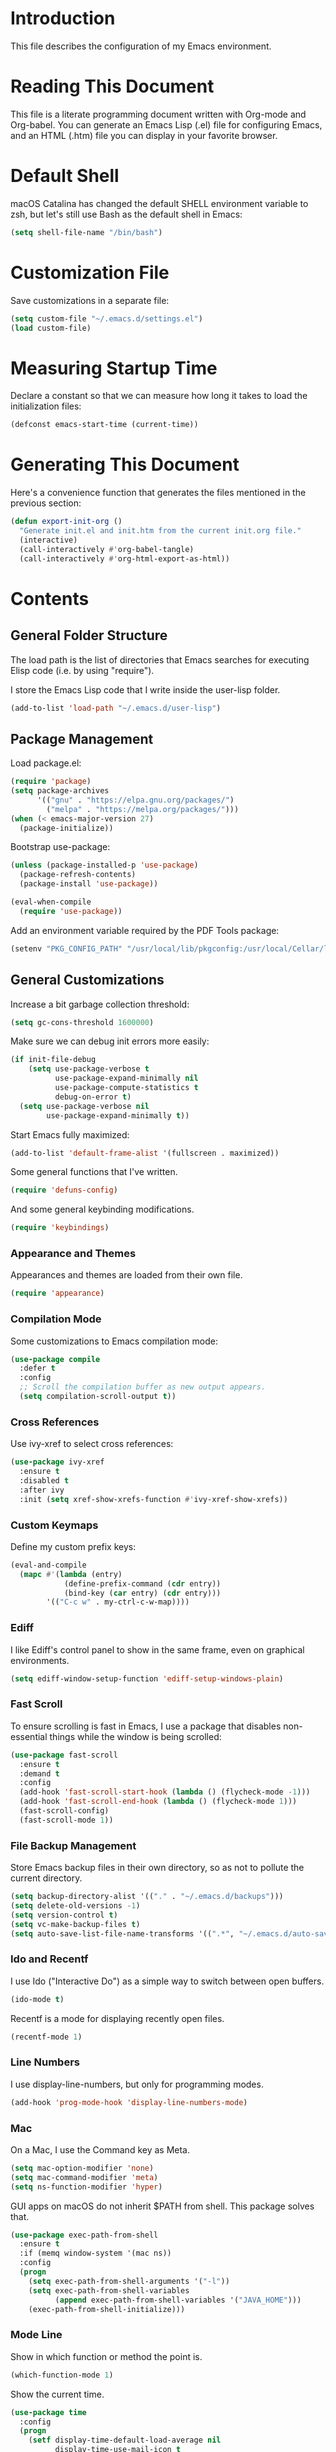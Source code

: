 #+STARTUP: showeverything

* Introduction

This file describes the configuration of my Emacs environment.

* Reading This Document

This file is a literate programming document written with Org-mode and
Org-babel. You can generate an Emacs Lisp (.el) file for configuring
Emacs, and an HTML (.htm) file you can display in your favorite
browser.

* Default Shell

macOS Catalina has changed the default SHELL environment variable to
zsh, but let's still use Bash as the default shell in Emacs:

#+BEGIN_SRC emacs-lisp :tangle yes :comments org
(setq shell-file-name "/bin/bash")
#+END_SRC

* Customization File

Save customizations in a separate file:

#+BEGIN_SRC emacs-lisp :tangle yes :comments org
  (setq custom-file "~/.emacs.d/settings.el")
  (load custom-file)
#+END_SRC

* Measuring Startup Time

Declare a constant so that we can measure how long it takes to load the
initialization files:

#+BEGIN_SRC emacs-lisp :tangle yes :comments org
  (defconst emacs-start-time (current-time))
#+END_SRC

* Generating This Document

Here's a convenience function that generates the files mentioned in
the previous section:

#+BEGIN_SRC emacs-lisp :tangle yes :comments org
  (defun export-init-org ()
    "Generate init.el and init.htm from the current init.org file."
    (interactive)
    (call-interactively #'org-babel-tangle)
    (call-interactively #'org-html-export-as-html))
#+END_SRC

* Contents

** General Folder Structure

 The load path is the list of directories that Emacs searches for
 executing Elisp code (i.e. by using "require").

 I store the Emacs Lisp code that I write inside the user-lisp folder.

#+BEGIN_SRC emacs-lisp :tangle yes :comments org
  (add-to-list 'load-path "~/.emacs.d/user-lisp")
#+END_SRC

** Package Management

Load package.el:

#+BEGIN_SRC emacs-lisp :tangle yes :comments org
  (require 'package)
  (setq package-archives
        '(("gnu" . "https://elpa.gnu.org/packages/")
          ("melpa" . "https://melpa.org/packages/")))
  (when (< emacs-major-version 27)
    (package-initialize))
#+END_SRC

Bootstrap use-package:

#+BEGIN_SRC emacs-lisp :tangle yes :comments org
  (unless (package-installed-p 'use-package)
    (package-refresh-contents)
    (package-install 'use-package))
#+END_SRC

#+BEGIN_SRC emacs-lisp :tangle yes :comments org
(eval-when-compile
  (require 'use-package))
#+END_SRC

Add an environment variable required by the PDF Tools package:

#+BEGIN_SRC emacs-lisp :tangle yes :comments org
  (setenv "PKG_CONFIG_PATH" "/usr/local/lib/pkgconfig:/usr/local/Cellar/libffi/3.2.1/lib/pkgconfig")
#+END_SRC

** General Customizations

Increase a bit garbage collection threshold:

#+BEGIN_SRC emacs-lisp :tangle yes :comments org
(setq gc-cons-threshold 1600000)
#+END_SRC

Make sure we can debug init errors more easily:

#+BEGIN_SRC emacs-lisp :tangle yes :comments org
  (if init-file-debug
      (setq use-package-verbose t
            use-package-expand-minimally nil
            use-package-compute-statistics t
            debug-on-error t)
    (setq use-package-verbose nil
          use-package-expand-minimally t))
#+END_SRC

Start Emacs fully maximized:

#+BEGIN_SRC emacs-lisp :tangle yes :comments org
  (add-to-list 'default-frame-alist '(fullscreen . maximized))
#+END_SRC

Some general functions that I've written.

#+BEGIN_SRC emacs-lisp :tangle yes :comments org
  (require 'defuns-config)
#+END_SRC

And some general keybinding modifications.

#+BEGIN_SRC emacs-lisp :tangle yes :comments org
  (require 'keybindings)
#+END_SRC

*** Appearance and Themes

Appearances and themes are loaded from their own file.

#+BEGIN_SRC emacs-lisp :tangle yes :comments org
  (require 'appearance)
#+END_SRC

*** Compilation Mode

Some customizations to Emacs compilation mode:

#+BEGIN_SRC emacs-lisp :tangle yes :comments org
  (use-package compile
    :defer t
    :config
    ;; Scroll the compilation buffer as new output appears.
    (setq compilation-scroll-output t))
#+END_SRC

*** Cross References

Use ivy-xref to select cross references:

#+BEGIN_SRC emacs-lisp :tangle yes :comments org
  (use-package ivy-xref
    :ensure t
    :disabled t
    :after ivy
    :init (setq xref-show-xrefs-function #'ivy-xref-show-xrefs))
#+END_SRC

*** Custom Keymaps

Define my custom prefix keys:

#+BEGIN_SRC emacs-lisp :tangle yes :comments org
(eval-and-compile
  (mapc #'(lambda (entry)
            (define-prefix-command (cdr entry))
            (bind-key (car entry) (cdr entry)))
        '(("C-c w" . my-ctrl-c-w-map))))
#+END_SRC

*** Ediff

I like Ediff's control panel to show in the same frame, even on
graphical environments.

#+BEGIN_SRC emacs-lisp :tangle yes :comments org
  (setq ediff-window-setup-function 'ediff-setup-windows-plain)
#+END_SRC

*** Fast Scroll

To ensure scrolling is fast in Emacs, I use a package that disables
non-essential things while the window is being scrolled:

#+BEGIN_SRC emacs-lisp :tangle yes :comments org
  (use-package fast-scroll
    :ensure t
    :demand t
    :config
    (add-hook 'fast-scroll-start-hook (lambda () (flycheck-mode -1)))
    (add-hook 'fast-scroll-end-hook (lambda () (flycheck-mode 1)))
    (fast-scroll-config)
    (fast-scroll-mode 1))
#+END_SRC

*** File Backup Management

Store Emacs backup files in their own directory, so as not to pollute
the current directory.

#+BEGIN_SRC emacs-lisp :tangle yes :comments org
  (setq backup-directory-alist '(("." . "~/.emacs.d/backups")))
  (setq delete-old-versions -1)
  (setq version-control t)
  (setq vc-make-backup-files t)
  (setq auto-save-list-file-name-transforms '((".*", "~/.emacs.d/auto-save-list" t)))
#+END_SRC

*** Ido and Recentf

I use Ido ("Interactive Do") as a simple way to switch between open
buffers.

#+BEGIN_SRC emacs-lisp :tangle yes :comments org
  (ido-mode t)
#+END_SRC

Recentf is a mode for displaying recently open files.

#+BEGIN_SRC emacs-lisp :tangle yes :comments org
  (recentf-mode 1)
#+END_SRC

*** Line Numbers

I use display-line-numbers, but only for programming modes.

#+BEGIN_SRC emacs-lisp :tangle yes :comments org
  (add-hook 'prog-mode-hook 'display-line-numbers-mode)
#+END_SRC

*** Mac

On a Mac, I use the Command key as Meta.

#+BEGIN_SRC emacs-lisp :tangle yes :comments org
  (setq mac-option-modifier 'none)
  (setq mac-command-modifier 'meta)
  (setq ns-function-modifier 'hyper)
#+END_SRC

GUI apps on macOS do not inherit $PATH from shell. This package solves
that.

#+BEGIN_SRC emacs-lisp :tangle yes :comments org
  (use-package exec-path-from-shell
    :ensure t
    :if (memq window-system '(mac ns))
    :config
    (progn
      (setq exec-path-from-shell-arguments '("-l"))
      (setq exec-path-from-shell-variables
            (append exec-path-from-shell-variables '("JAVA_HOME")))
      (exec-path-from-shell-initialize)))
#+END_SRC

*** Mode Line

Show in which function or method the point is.

#+BEGIN_SRC emacs-lisp :tangle yes :comments org
  (which-function-mode 1)
#+END_SRC

Show the current time.

#+BEGIN_SRC emacs-lisp :tangle yes :comments org
  (use-package time
    :config
    (progn
      (setf display-time-default-load-average nil
            display-time-use-mail-icon t
            display-time-24hr-format nil)
      (display-time-mode t)))
#+END_SRC

*** Navigation Tree

Treemacs is a tree layout file explorer for Emacs:

#+BEGIN_SRC emacs-lisp :tangle yes :comments org
  (use-package treemacs
    :ensure t
    :commands treemacs
    :config
    (progn
      (setq treemacs-collapse-dirs              (if (executable-find "python") 3 0)
            treemacs-file-event-delay           5000
            treemacs-follow-after-init          t
            treemacs-follow-recenter-distance   0.1
            treemacs-goto-tag-strategy          'refetch-index
            treemacs-indentation                2
            treemacs-indentation-string         " "
            treemacs-is-never-other-window      nil
            treemacs-no-png-images              nil
            treemacs-project-follow-cleanup     nil
            treemacs-recenter-after-file-follow nil
            treemacs-recenter-after-tag-follow  nil
            treemacs-show-hidden-files          t
            treemacs-silent-filewatch           nil
            treemacs-silent-refresh             nil
            treemacs-sorting                    'alphabetic-desc
            treemacs-tag-follow-cleanup         t
            treemacs-tag-follow-delay           1.5
            treemacs-width                      35)

      (treemacs-follow-mode t)
      (treemacs-filewatch-mode t)
      (pcase (cons (not (null (executable-find "git")))
                   (not (null (executable-find "python3"))))
        (`(t . t)
         (treemacs-git-mode 'extended))
        (`(t . _)
         (treemacs-git-mode 'simple))))
    :bind
    (:map global-map
          ("M-0"       . treemacs-select-window)
          ("C-x t 1"   . treemacs-delete-other-windows)
          ("C-x t t"   . treemacs)
          ("C-x t B"   . treemacs-bookmark)
          ("C-x t C-t" . treemacs-find-file)
          ("C-x t M-t" . treemacs-find-tag)))
#+END_SRC

Integrate Treemacs with Projectile:

#+BEGIN_SRC emacs-lisp :tangle yes :comments org
  (use-package treemacs-projectile
    :ensure t
    :after treemacs projectile)
#+END_SRC

Integrate Treemacs with LSP:

#+BEGIN_SRC emacs-lisp :tangle yes :comments org
  (use-package lsp-treemacs
    :load-path "~/Projects/lsp-treemacs"
    :after treemacs lsp-mode)
#+END_SRC

*** Pairs

To ease working with pairs, I use the smartparens package.

#+BEGIN_SRC emacs-lisp :tangle yes :comments org
  (use-package smartparens-config
    :commands smartparens-mode)
#+END_SRC

Highlight parentheses pairs.

#+BEGIN_SRC emacs-lisp :tangle yes :comments org
  (show-paren-mode 1)
#+END_SRC

Close pairs automatically.

#+BEGIN_SRC emacs-lisp :tangle yes :comments org
  (electric-pair-mode 1)
#+END_SRC

Rainbow-delimiters is a package which highlights delimiters such as
parentheses, brackets or braces according to their depth

#+BEGIN_SRC emacs-lisp :tangle yes :comments org
  (use-package rainbow-delimiters
    :ensure t
    :hook ((emacs-lisp-mode . rainbow-delimiters-mode)
           (ielm-mode . rainbow-delimiters-mode))
    :config
    (set-face-foreground 'rainbow-delimiters-depth-1-face "snow4")
    (setf rainbow-delimiters-max-face-count 1)
    (set-face-attribute 'rainbow-delimiters-unmatched-face nil
                        :foreground 'unspecified
                        :inherit 'error)
    (set-face-foreground 'rainbow-delimiters-depth-1-face "snow4"))
#+END_SRC

*** Trailing Whitespace

Remove trailing whitespace before saving a file.

#+BEGIN_SRC emacs-lisp :tangle yes :comments org
  (add-hook 'before-save-hook
            (lambda ()
              ;; Don't delete trailing whitespace in PDFs to avoid
              ;; corrupting them.
              (let ((extension (file-name-extension buffer-file-name)))
                (unless (and extension (string= "pdf" (downcase extension)))
                  (delete-trailing-whitespace)))))
#+END_SRC

*** Cursor position

Make `what-cursor-position` show the Unicode name of the character
under point:

#+BEGIN_SRC emacs-lisp :tangle yes :comments org
  (unless (< emacs-major-version 27)
    (setq what-cursor-show-names t))
#+END_SRC

*** Window Management

I use winner-mode to manage my windows with convenient undo/redo functions.

#+BEGIN_SRC emacs-lisp :tangle yes :comments org
  (winner-mode 1)
#+END_SRC

** Programming Language Customizations

These are my customizations for the programming languages I use most.

I generally dislike tabs in my programs.

#+BEGIN_SRC emacs-lisp :tangle yes :comments org
  (setq-default indent-tabs-mode nil)
#+END_SRC

*** C/C++/Objective-C/Objective-C++

For C languages, I use K&R style, with an indentation of 2 spaces.

#+BEGIN_SRC emacs-lisp :tangle yes :comments org
  (use-package cc-mode
    :config
    :hook ((c-mode-common . (lambda ()
                             (c-set-style "k&r")
                             (setq c-basic-offset 2)
                             (subword-mode 1)))
           (c++-mode . gtest-mode))
    ;; Format with clang-format.
    :bind (:map c-mode-base-map
                ("C-c u" . clang-format)))
#+END_SRC

As there's not a specific Emacs mode for this programming language,
for Objective-C++ files, use Objective-C mode.

#+BEGIN_SRC emacs-lisp :tangle yes :comments org
  (add-to-list 'auto-mode-alist '("\\.mm$" . objc-mode))
#+END_SRC

Use LSP with company, and clangd as C++ client.

#+BEGIN_SRC emacs-lisp :tangle yes :comments org
  (use-package lsp-mode
    :ensure t
    :bind (:map lsp-mode-map
                ("C-c C-d" . lsp-describe-thing-at-point))
    :commands lsp
    :hook ((c-mode-common . (lambda () (lsp-deferred)))
           (swift-mode . lsp-deferred)
           (js2-mode . (lambda ()
                         ;; Set a local path to the Flow LSP binary.
                         (require 'lsp-javascript)
                         (setq lsp-clients-flow-server (concat (projectile-project-root) "node_modules/.bin/flow"))
                         (lsp-deferred)))
           (sh-mode . lsp-deferred))
    :config
    ;; Prefer Flycheck to Flymake.
    (setq lsp-prefer-flymake nil)
    ;; Configure clangd custom path.
    (setq lsp-clients-clangd-executable "~/Projects/llvm-project/build-Release/bin/clangd")
    ;; Do not prompt for identifier when querying definitions/references.
    (setq xref-prompt-for-identifier '(not xref-find-definitions
                                           xref-find-definitions-other-window
                                           xref-find-definitions-other-frame
                                           xref-find-references))
    (setq lsp-enable-links nil))
#+END_SRC

Some additional Clangd client configuration:

#+BEGIN_SRC emacs-lisp :tangle yes :comments org
  (use-package lsp-clangd
    :config
    ;; Custom signature extraction logic to use with Clangd.
    (cl-defmethod lsp-clients-extract-signature-on-hover (contents (_server-id (eql clangd)))
      "Extract a representative line from clangd's CONTENTS, to show in the echo area.
  This function tries to extract the type signature from CONTENTS,
  or the first line if it cannot do so. A single line is always
  returned to avoid that the echo area grows uncomfortably."
      (with-temp-buffer
        (-let [value (lsp:markup-content-value contents)]
          (insert value)
          (goto-char (point-min))
          (if (re-search-forward (rx (seq "```cpp\n"
                                          (opt (group "//"
                                                      (zero-or-more nonl)
                                                      "\n"))
                                          (group
                                           (one-or-more
                                            (not (any "`")))
                                           "\n")
                                          "```")) nil t nil)
              (progn (narrow-to-region (match-beginning 2) (match-end 2))
                     (let ((foo (lsp-clangd-join-region (point-min) (point-max))))
                       (widen)
                       (goto-char (point-min))
                       (if (re-search-forward (rx (seq "Passed"
                                                       (group (zero-or-more nonl))
                                                       " as "
                                                       (group (zero-or-more nonl)))) nil t nil)
                           (progn (let ((param-pass
                                         (pcase (buffer-substring (match-beginning 1) (match-end 1))
                                           (" by const reference" (match-string 0))
                                           (" by reference" (propertize
                                                             (match-string 0)
                                                             'face '(:foreground "red")))
                                           (_ (propertize
                                               (match-string 0)
                                               'face '(:foreground "blue"))))))
                                    (concat (lsp--render-element foo) " (" (string-trim param-pass) ")")))
                         (lsp--render-element foo))))
            (car (s-lines (lsp--render-element contents))))))))
#+END_SRC

#+BEGIN_SRC emacs-lisp :tangle yes :comments org
  (use-package lsp-sourcekit
    :ensure t
    :after lsp-mode
    :config
    (setq lsp-sourcekit-executable (expand-file-name "/Applications/Xcode.app/Contents/Developer/Toolchains/XcodeDefault.xctoolchain/usr/bin/sourcekit-lsp")))
#+END_SRC

LSP UI contains higher level UI modules for lsp-mode, like flycheck
support or code lenses.

#+BEGIN_SRC emacs-lisp :tangle yes :comments org
  (use-package lsp-ui
    :load-path "~/Projects/lsp-ui"
    :after lsp-mode
    :commands lsp-ui-mode
    :config
    (setq lsp-ui-sideline-enable nil)
    ;; I'll work on a better way to show documentation, disable
    ;; `lsp-ui-doc-mode' for now.
    (setq lsp-ui-doc-enable nil)
    :bind (:map lsp-mode-map
                ("C-c C-b" . lsp-ui-doc-glance)))
#+END_SRC

#+BEGIN_SRC emacs-lisp :tangle yes :comments org
  (use-package company-lsp
    :ensure t
    :after lsp-mode
    :commands company-lsp)
#+END_SRC

Disable ccls for now as I'm evaluating clangd.

#+BEGIN_SRC emacs-lisp :tangle yes :comments org
  (use-package ccls
    :disabled t
    :load-path "~/Projects/emacs-ccls"
    :diminish ccls-code-lens-mode
    :after lsp-mode
    :config
    (setq ccls-executable (expand-file-name "~/Projects/ccls/Release/ccls")))
#+END_SRC

Clang-tidy integration is disabled for now, as clangd already includes it.

#+BEGIN_SRC emacs-lisp :tangle yes :comments org
  (use-package flycheck-clang-tidy
    :disabled t
    :after lsp-ui-flycheck
    :hook
    (flycheck-mode . flycheck-clang-tidy-setup)
    :config
    (setq flycheck-clang-tidy-executable "~/Projects/llvm-project/build-Release/bin/clang-tidy")
    ;; .clang-tidy and compile_commands.json should always be in the
    ;; same folder.
    (setq flycheck-clang-tidy-build-path ".")
    (flycheck-add-next-checker 'lsp-ui '(warning . c/c++-clang-tidy)))
#+END_SRC

Search for workspace symbols using ivy:

#+BEGIN_SRC emacs-lisp :tangle yes :comments org
  (use-package lsp-ivy
    :ensure t
    :after lsp-mode
    :bind (:map lsp-mode-map
                ("C-c w s" . lsp-ivy-workspace-symbol)))
#+END_SRC

*** Clojure

Cider is the "de facto" package for working on Clojure projects.

#+BEGIN_SRC emacs-lisp :tangle yes :comments org
  (use-package cider
    :ensure t
    :defer t)
#+END_SRC

*** Djinni

Djinni is a IDL by Dropbox that helps generating interface code in C++/Objective-C++/Java.

#+BEGIN_SRC emacs-lisp :tangle yes :comments org
  (use-package djinni-mode
    :ensure t
    :load-path "~/Projects/djinni-mode"
    :mode ("\\.djinni\\'" . djinni-mode))
#+END_SRC

*** Elixir

Simple mode for working with Elixir files.

#+BEGIN_SRC emacs-lisp :tangle yes :comments org
  (use-package elixir-mode
    :ensure t
    :defer t)
#+END_SRC

*** Emacs Lisp

Suggest.el is a nice package that helps you discover Elisp functions
that do what you want.

#+BEGIN_SRC emacs-lisp :tangle yes :comments org
  (use-package suggest
    :ensure t
    :defer t)
#+END_SRC

Debugging macros is easier with macrostep:

#+BEGIN_SRC emacs-lisp :tangle yes :comments org
  (use-package macrostep
    :ensure t
    :commands macrostep-mode)
#+END_SRC

*** Haskell

For Haskell I use haskell-mode.

#+BEGIN_SRC emacs-lisp :tangle yes :comments org
  (use-package haskell-mode
    :ensure t
    :defer t)
#+END_SRC

*** JavaScript

For JavaScript, use js2-mode:

#+BEGIN_SRC emacs-lisp :tangle yes :comments org
  (use-package js2-mode
    :ensure t
    :mode
    (("\\.js\\'" . js2-mode))
    :init
    ;; Parsing problems and warnings are handled by the JS language
    ;; server.
    (setq js2-mode-show-parse-errors nil)
    (setq js2-mode-show-strict-warnings nil)
    ;; Format with Prettier.
    :bind (:map js2-mode-map
                ("C-c u" . prettier)
                ;; `js2-mode' provides its own "find definition" function,
                ;; but I prefer what the language server provides.
                ("M-." . xref-find-definitions)))
#+END_SRC

Also a minor mode for Flow:

#+BEGIN_SRC emacs-lisp :tangle yes :comments org
  (use-package flow-minor-mode
    :ensure t
    :hook ('js2-mode . flow-minor-enable-automatically))
#+END_SRC

*** Kotlin

Use kotlin-mode for Kotlin development.

#+BEGIN_SRC emacs-lisp :tangle yes :comments org
  (use-package kotlin-mode
    :ensure t
    :defer t)
#+END_SRC

*** LaTeX

Use Auctex with tex-site for an excellent LaTeX environment. Also,
enable RefTeX mode whenever a LaTeX document is open.

#+BEGIN_SRC emacs-lisp :tangle yes :comments org
    (use-package tex-site
      :ensure auctex
      :hook ('LaTeX-mode . turn-on-reftex))
#+END_SRC

*** Markdown

I use markdown-mode to work on Markdown (.md) documents.

#+BEGIN_SRC emacs-lisp :tangle yes :comments org
  (use-package markdown-mode
    :ensure t
    :mode (("\\`README\\.md\\'" . gfm-mode))
    :init (setq markdown-command "multimarkdown")
    :config (setq markdown-reference-location 'end))
#+END_SRC

I want to fontify code blocks in Markdown:

#+BEGIN_SRC emacs-lisp :tangle yes :comments org
  (setq markdown-fontify-code-blocks-natively t)
#+END_SRC

*** PHP

Emacs does not come with a mode for editing PHP mode. Just use
php-mode from the package repository.

#+BEGIN_SRC emacs-lisp :tangle yes :comments org
  (use-package php-mode
    :ensure t
    :defer t)
#+END_SRC

*** Python

There are several packages for writing Python code. I use python.

#+BEGIN_SRC emacs-lisp :tangle yes :comments org
  (use-package python)
#+END_SRC

Format Python code according to PEP8:

#+BEGIN_SRC emacs-lisp :tangle yes :comments org
  (use-package py-autopep8
    :ensure t
    :after python
    :bind
    (:map python-mode-map
          ("C-c u" . py-autopep8-buffer))
    :config
    (setq py-autopep8-options '("--max-line-length=79")))
#+END_SRC

*** Rust

Use rust-mode for editing Rust code:

#+BEGIN_SRC emacs-lisp :tangle yes :comments org
  (use-package rust-mode
    :ensure t
    :defer t)
#+END_SRC

For code completion and navigation use Racer (TODO: Move to lsp-mode):

#+BEGIN_SRC emacs-lisp :tangle yes :comments org
  (use-package racer
    :ensure t
    :after rust-mode
    :hook ((rust-mode . racer-mode)
           (racer-mode . eldoc-mode)
           (racer-mode . company-mode))
    :config
    (define-key rust-mode-map (kbd "TAB") #'company-indent-or-complete-common)
    (setq company-tooltip-align-annotations t))
#+END_SRC

*** Swift

I use swift-mode for Swift code.

#+BEGIN_SRC emacs-lisp :tangle yes :comments org
  (use-package swift-mode
    :ensure t
    :defer t
    :config
    ;; `magit-which-function' may display a method as
    ;; "Class.method". That won't work for
    ;; `magit-log-trace-definition'. Customize
    ;; `magit-log-trace-definition-function' to keep only the last part
    ;; after ".".
    (setq-local magit-log-trace-definition-function
                (lambda ()
                  (cadr (split-string (magit-which-function) "\\.")))))
#+END_SRC

Swift-helpful is a mode that provides a self-documenting experience for writing Swift code:

#+BEGIN_SRC emacs-lisp :tangle yes :comments org
  (use-package swift-helpful
    :load-path "~/Projects/swift-helpful"
    :after swift-mode
    :config
    (setq swift-helpful-stdlib-path "~/Projects/swift-source/swift/stdlib/public/"))
#+END_SRC

*** TableGen

TableGen is an abstract IDL used by LLVM and related projects to
generate code automatically.

#+BEGIN_SRC emacs-lisp :tangle yes :comments org
  (use-package tablegen-mode
    :load-path "~/Projects/llvm-project/llvm/utils/emacs"
    :mode ("\\.td\\'"))
#+END_SRC

*** Tree-sitter

Tree-sitter is a generic parser of programming languages that can complement
Emacs's specific programming modes and Language Server Protocol.

#+BEGIN_SRC emacs-lisp :tangle yes :comments org
  (use-package tree-sitter
    :disabled t
    :load-path "~/Projects/emacs-tree-sitter"
    :config
    (add-to-list 'tree-sitter-major-mode-language-alist '(swift-mode . swift))
    (add-hook 'swift-mode-hook #'tree-sitter-mode))
#+END_SRC

*** TypeScript

Add support for editing TypeScript files with `typescript-mode`:

#+BEGIN_SRC emacs-lisp :tangle yes :comments org
  (use-package typescript-mode
    :ensure t
    :defer t)
#+END_SRC

*** YAML

Add support for editing YAML files with `yaml-mode`:

#+BEGIN_SRC emacs-lisp :tangle yes :comments org
  (use-package yaml-mode
    :ensure t
    :defer t)
#+END_SRC

** General Productivity Packages

This is the list of the packages I use for productivity when
programming, writing in a natural language, or managing Git, for
example.

*** Autocompletion

Autocompletion is very important for programming languages and natural
languages. I use company for that.

#+BEGIN_SRC emacs-lisp :tangle yes :comments org
  (use-package company
    :ensure t
    :diminish
    :hook (after-init . global-company-mode)
    :config
    (setq company-backends (delete 'company-semantic company-backends)))
#+END_SRC

*** Bazel

Bazel is a build system created by Google:

#+BEGIN_SRC emacs-lisp :tangle yes :comments org
  (use-package bazel-mode
    :ensure t
    :defer t)
#+END_SRC

*** Certificate Handling

I use a major mode for viewing certificates, CRLs, keys, ASN.1, etc.

#+BEGIN_SRC emacs-lisp :tangle yes :comments org
  (use-package x509-mode
    :ensure t
    :defer
    :config
    (setq x509-openssl-cmd "/usr/local/opt/openssl/bin/openssl"))
#+END_SRC

*** CMake

CMake is a meta-build system that is commonly used in C++ projects.

#+BEGIN_SRC emacs-lisp :tangle yes :comments org
  (use-package cmake-mode
    :ensure t
    :mode ("CMakeLists.txt" "\\.cmake\\'"))
#+END_SRC

Enable type-aware highlighting support for CMake files:

#+BEGIN_SRC emacs-lisp :tangle yes :comments org
  (use-package cmake-font-lock
    :ensure t
    :hook (cmake-mode . cmake-font-lock-activate))
#+END_SRC

*** Code Formatting

Code formatting tools make smarter decisions than typical Emacs
indenters, specially for complex languages like C++. As yet, I use
clang-format for C++ and related languages.

#+BEGIN_SRC emacs-lisp :tangle yes :comments org
  (use-package reformatter
    :ensure t
    :after projectile
    :config
    ;; Clang-format (C/C++/Objective-C)
    (defconst clang-format-command "clang-format")
    (reformatter-define clang-format
      :program clang-format-command
      :lighter "Clang-format")

    ;; Prettier (JavaScript)
    (reformatter-define prettier
      :program (concat (projectile-project-root) "node_modules/.bin/prettier")
      :args (list "--stdin" "--stdin-filepath" buffer-file-name)
      :lighter "Prettier"))
#+END_SRC

*** Code Navigation

Sourcetrail is a great indexer to make sense of a big C/C++/Java
project.

#+BEGIN_SRC emacs-lisp :tangle yes :comments org
  (use-package sourcetrail
    :ensure t
    :bind ("C-c s" . sourcetrail-send-location))
#+END_SRC

For quick navigation inside a source file, I use ace-jump-mode.

#+BEGIN_SRC emacs-lisp :tangle yes :comments org
  (use-package ace-jump-mode
    :ensure t
    :bind ("C-c SPC" . ace-jump-mode))
#+END_SRC

Typically, I want to navigate quickly over the instances of a
particular symbol in a source file.

#+BEGIN_SRC emacs-lisp :tangle yes :comments org
  (use-package highlight-symbol
    :ensure t
    :bind (:map prog-mode-map
                ("M-n" . highlight-symbol-next)
                ("M-p" . highlight-symbol-prev)))
#+END_SRC

*** Code Selection

Use expand-region to increase the selected region by semantic units.

#+BEGIN_SRC emacs-lisp :tangle yes :comments org
  (use-package expand-region
    :ensure t
    :bind ("C-=" . er/expand-region))
#+END_SRC

*** Compiler Explorer

Rmsbolt is an offline alternative for Compiler Explorer:

#+BEGIN_SRC emacs-lisp :tangle yes :comments org
  (use-package rmsbolt
    :ensure t
    :defer t
    :load-path "~/Projects/rmsbolt")
#+END_SRC

*** Copy as Format

I use a package to copy text from buffers in various formats:

#+BEGIN_SRC emacs-lisp :tangle yes :comments org
  (use-package copy-as-format
    :ensure t
    :bind (("C-c w m" . copy-as-format-markdown)
           ("C-c w g" . copy-as-format-slack)
           ("C-c w o" . copy-as-format-org-mode)
           ("C-c w r" . copy-as-format-rst)
           ("C-c w s" . copy-as-format-github)
           ("C-c w w" . copy-as-format))
    :init
    (setq copy-as-format-default "github"))
#+END_SRC

*** Cucumber

Enable syntax highlighting and indentation for Cucumber test files:

#+BEGIN_SRC emacs-lisp :tangle yes :comments org
  (use-package feature-mode
    :ensure t
    :mode (".feature$" . feature-mode))
#+END_SRC

*** Debugging

Debugging is very important when working on a program. I use RealGud,
which is a nice abstraction over several debuggers for programming
languages.

#+BEGIN_SRC emacs-lisp :tangle yes :comments org
  (use-package realgud
    :ensure t
    :disabled t)
#+END_SRC

I'm also exploring DAP (Debug Adapter Protocol). A protocol created by
Microsoft, similar to LSP, to interact with debuggers:

#+BEGIN_SRC emacs-lisp :tangle yes :comments org
  (use-package dap-mode
    :ensure t
    :commands dap-mode
    :hook (dap-stopped . (lambda (arg) (call-interactively #'dap-hydra)))
    :config
    (dap-mode 1)
    (require 'dap-ui)
    (dap-ui-mode 1)
    (require 'dap-lldb))
#+END_SRC

*** Directory Diffing

Use ztree for diffing two directories:

#+BEGIN_SRC emacs-lisp :tangle yes :comments org
  (use-package ztree
    :ensure t
    :defer t)
#+END_SRC

*** Documentation

For showing inline documentation for Emacs Lisp functions, I use eldoc.

#+BEGIN_SRC emacs-lisp :tangle yes :comments org
  (use-package eldoc
    :ensure t
    :defer t
    :diminish eldoc-mode
    :config
    (add-hook 'emacs-lisp-mode-hook 'turn-on-eldoc-mode)
    (add-hook 'lisp-interaction-mode-hook 'turn-on-eldoc-mode)
    (add-hook 'ielm-mode-hook 'turn-on-eldoc-mode))
#+END_SRC

In general, I use Dash docsets for any programming language. For now,
dash-at-point only works for C++ files.

#+BEGIN_SRC emacs-lisp :tangle yes :comments org
  (use-package dash-at-point
    :ensure t
    :config
    (add-to-list 'dash-at-point-mode-alist '(c++-mode . "cpp"))
    :bind
    ("C-c h" . dash-at-point))
#+END_SRC

*** Edit Indirect

The edit-indirect package lets me edit source code in a separate buffer.

#+BEGIN_SRC emacs-lisp :tangle yes :comments org
  (use-package edit-indirect
    :ensure t
    :defer t)
#+END_SRC

*** Eradio

eradio is a simple Internet radio player for Emacs.

#+BEGIN_SRC emacs-lisp :tangle yes :comments org
  (use-package eradio
    :ensure t
    :defer t
    :config
    (setq eradio-player '("mpv" "--no-video" "--no-terminal"))
    (setq eradio-channels '(("Los 40 Principales" . "https://20863.live.streamtheworld.com/LOS40AAC.aac"))))
#+END_SRC

*** Feeds

For browsing feeds, I use Elfeed:

#+BEGIN_SRC emacs-lisp :tangle yes :comments org
  (use-package elfeed
    :ensure t
    :defer t
    :bind
    ("C-x w" . elfeed)
    :config
    (setq elfeed-feeds
          '(("http://nullprogram.com/feed/" programming blog)
            ("https://flak.tedunangst.com/rss" programming blog)
            ("http://planet.emacsen.org/atom.xml" emacs blog)
            ("https://nvd.nist.gov/feeds/xml/cve/misc/nvd-rss-analyzed.xml" security)
            ("https://steipete.wtf/feed.xml" programming ios blog)
            ("https://github.blog/feed/atom" git blog)
            ("https://lemire.me/blog/feed/" programming blog)
            ("https://dendibakh.github.io/feed.xml" programming blog)
            ("https://drewdevault.com/feed.xml" programming blog)
            ("https://with-emacs.com/rss.xml" emacs blog)
            ("https://utcc.utoronto.ca/~cks/space/blog/?atom" programming blog)
            ("https://feeds.feedburner.com/abseilio" programming blog)
            ("https://eclecticlight.co/category/macs/feed/" mac blog)))
    ;; I like to read articles with 80 columns, like a newspaper.
    (add-hook 'elfeed-show-mode-hook (lambda () (setq-local shr-width 80))))
#+END_SRC

*** Git

For working on Git repositories and associated services (currently
GitHub only) I use several packages.

**** Browse at Remote

This package browses target pages at GitHub/Bitbucket.

#+BEGIN_SRC emacs-lisp :tangle yes :comments org
  (use-package browse-at-remote
    :ensure t
    :bind
    ("C-c g g" . dm/browse-at-remote)
    :config
    (defun dm/browse-at-remote (arg)
      "Call `browse-at-remote' with `browse-at-remote-prefer-symbolic' set to nil.
  With a prefix argument, call regular `browse-at-remote'. The
  difference `browse-at-remote-prefer-symbolic' does is that, when
  set to nil, the URL will reference a commit hash instead of a
  particular branch, so it will be completely stable over time."
      (interactive "P")
      (if arg
          (browse-at-remote)
        (let ((browse-at-remote-prefer-symbolic nil))
          (browse-at-remote)))))
#+END_SRC

**** Diff-hl

Diff-hl highlight uncommitted changes.

#+BEGIN_SRC emacs-lisp :tangle yes :comments org
  (use-package diff-hl
    :ensure t
    :init
    (global-diff-hl-mode)
    :hook (magit-post-refresh . diff-hl-magit-post-refresh))
#+END_SRC

**** Forge

Forge is a package similar to Magithub:

#+BEGIN_SRC emacs-lisp :tangle yes :comments org
  (use-package forge
    :ensure t
    :after magit)
#+END_SRC

**** Git TimeMachine

git-timemachine is a package that intuitively shows previous versions
of a particular file from a Git repository.

#+BEGIN_SRC emacs-lisp :tangle yes :comments org
  (use-package git-timemachine
    :ensure t
    :defer t)
#+END_SRC

**** Git Undo

Git-undo lets you select a region and revert changes in that region to
the most recent Git historical version.

#+BEGIN_SRC emacs-lisp :tangle yes :comments org
  (use-package git-undo
    :load-path "~/.emacs.d/user-lisp/git-undo"
    :commands git-undo)
#+END_SRC

**** GitHub Review

Perform code reviews from the comfort of Emacs:

#+BEGIN_SRC emacs-lisp :tangle yes :comments org
  (use-package github-review
    :ensure t
    :after forge
    :config
    (transient-insert-suffix 'forge-dispatch "c p"
      '("c r" "github-review" github-review-forge-pr-at-point)))
#+END_SRC

**** Magit

Magit is the best Git porcelain I've ever used.

#+BEGIN_SRC emacs-lisp :tangle yes :comments org
  (use-package magit
    :ensure t
    :bind
    ("C-x g" . magit-status)
    :hook
    ;; Spell-check my commits by default.
    (git-commit-setup . git-commit-turn-on-flyspell)
    :config
    ;; I want to highlight whitespace errors in both added and removed
    ;; lines.
    (setq magit-diff-paint-whitespace-lines 'both)
    (magit-add-section-hook 'magit-status-sections-hook
                            'magit-insert-modules-overview
                            'magit-insert-unpulled-from-upstream)
    (magit-add-section-hook 'magit-status-sections-hook
                            #'forge-insert-assigned-pullreqs
                            nil t)
    ;; I sometimes work on a few branches simultaneously and switching
    ;; between them when they are shown in alphabetic order is not very
    ;; convenient, I may forget the exact name of those branches. Create
    ;; a custom Transient command to checkout a branch with the list
    ;; sorted by creation date.
    (defun dm/magit-checkout ()
      "Like `magit-checkout', but shows refs sorted by creation date."
      (interactive)
      (let ((magit-list-refs-sortby "-creatordate"))
        (call-interactively 'magit-checkout)))

    (transient-insert-suffix 'magit-branch "b"
      '("B" "branch (sorted by date)" dm/magit-checkout)))
#+END_SRC

Integrate Magit with git-imerge:

#+BEGIN_SRC emacs-lisp :tangle yes :comments org
  (use-package magit-imerge
    :ensure t
    :after magit)
#+END_SRC

*** Google Test

For running Google Tests from a given buffer, I have created a simple
minor mode:

#+BEGIN_SRC emacs-lisp :tangle yes :comments org
  (use-package gtest-mode
    :after cc-mode)
#+END_SRC

*** Helpful

Better help system.

#+BEGIN_SRC emacs-lisp :tangle yes :comments org
  (use-package helpful
    :ensure t
    :bind
    (
     ("C-h f" . helpful-callable)
     ("C-h v" . helpful-variable)
     ("C-h k" . helpful-key)
     ("C-c C-d" . helpful-at-point)
     ("C-h C" . helpful-command)))
#+END_SRC

*** Htmlize

Htmlize converts buffer text and decorations to HTML:

#+BEGIN_SRC emacs-lisp :tangle yes :comments org
  (use-package htmlize
    :ensure t
    :commands htmlize-buffer)
#+END_SRC

*** Image Editing

Blimp is a great wrapper for ImageMagick:

#+BEGIN_SRC emacs-lisp :tangle yes :comments org
  (use-package blimp
    :ensure t
    :hook (image-minor-mode . blimp-mode))
#+END_SRC

*** Ivy

Ivy is a lightweight completion framework.

Install counsel first:

#+BEGIN_SRC emacs-lisp :tangle yes :comments org
  (use-package counsel
    :ensure t
    :defer t)
#+END_SRC

#+BEGIN_SRC emacs-lisp :tangle yes :comments org
  (use-package counsel-projectile
    :ensure t
    :after counsel
    :init
    (counsel-projectile-mode)
    :config
    (setq counsel-find-file-ignore-regexp
        (concat
         ;; File names beginning with # or .
         "\\(?:\\`[#.]\\)"
         ;; File names ending with # or ~
         "\\|\\(?:\\`.+?[#~]\\'\\)")))
#+END_SRC

Smex is an enhancement for M-x.

#+BEGIN_SRC emacs-lisp :tangle yes :comments org
  (use-package smex
     :ensure t
     :after counsel)
#+END_SRC

#+BEGIN_SRC emacs-lisp :tangle yes :comments org
  (use-package ivy
    :ensure t
    :diminish
    :config
    (ivy-mode 1)

    ;; When switching buffers, offer recently accessed files that we don't
    ;; currently have open.
    (setq ivy-use-virtual-buffers t)

    (setq ivy-count-format "(%d/%d) ")

    ;; Don't require order, so 'func descr' matches 'describe-function'
    (setq ivy-re-builders-alist
          '((t . ivy--regex-ignore-order)))

    ;; Don't show ./ and ../ when finding files with ivy.
    ;; To go up a directory, use backspace.
    (setq ivy-extra-directories nil)

    ;; Highlight the current selection with an arrow too.
    (setq ivy-format-function 'ivy-format-function-arrow)

    ;; Don't start the search term with ^ by default. I often have a
    ;; substring in mind.
    (setq ivy-initial-inputs-alist nil)

    ;; Allow using the input as entered. This is useful when you want to
    ;; input a value that doesn't yet exist, such as creating a new file
    ;; with C-x C-f.
    (setq ivy-use-selectable-prompt t)
    :bind
    (
     ("M-x" . counsel-M-x)
     ("C-x C-f" . counsel-find-file)
     ("<f1> f" . counsel-describe-function)
     ("<f1> v" . counsel-describe-variable)
     ("<f7>" . counsel-imenu)
     ("M-y" . counsel-yank-pop)
     ("C-x b"   . ivy-switch-buffer)
     :map ivy-minibuffer-map
     ("M-y" . ivy-next-line)))

  ;; Use ido for projectile features, primarily C-x C-g (finding
  ;; files) and C-c p p (switching projects).
  (require 'projectile)
  (setq projectile-completion-system 'ivy)
#+END_SRC

Extend ivy with ivy-rich:

#+BEGIN_SRC emacs-lisp :tangle yes :comments org
(use-package ivy-rich
  :ensure t
  :after ivy
  :config
  (ivy-rich-mode 1)
  (setq ivy-virtual-abbreviate 'full
        ivy-rich-switch-buffer-align-virtual-buffer t
        ivy-rich-path-style 'abbrev))
#+END_SRC

*** iOS Simulators

For accessing iOS simulator folders, I've created a simple minor mode:

#+BEGIN_SRC emacs-lisp :tangle yes :comments org
  (require 'ios-simulator)
#+END_SRC

*** Natural Languages

For checking spelling and grammar, I use an external Java tool: Language-tool.

#+BEGIN_SRC emacs-lisp :tangle yes :comments org
  (use-package languagetool
    :ensure t
    :commands languagetool-check
    :config
    (setq languagetool-language-tool-jar "/usr/local/Cellar/languagetool/5.0/libexec/languagetool-commandline.jar"))
#+END_SRC

*** Org-Mode

Org-Mode configuration is handled in a separate file.

#+BEGIN_SRC emacs-lisp :tangle yes :comments org
  (require 'org-mode-config)
#+END_SRC

*** PDF Tools

I want a nice way to work on PDF documents graphically.

Install with `brew install pdf-tools`.

#+BEGIN_SRC emacs-lisp :tangle yes :comments org
    (use-package pdf-tools
      :ensure t
      :magic ("%PDF" . pdf-view-mode)
      :config
      (custom-set-variables
       '(pdf-tools-handle-upgrades nil))
      (setq pdf-info-epdfinfo-program "/usr/local/bin/epdfinfo")
      (pdf-tools-install))
#+END_SRC

pdf-linter will "lint" a PDF document using PDFBox Preflight app.

#+BEGIN_SRC emacs-lisp :tangle yes :comments org
  (use-package pdf-linter
    :load-path "~/.emacs.d/user-lisp/pdf-linter"
    :defer t
    :config
    (setq pdf-linter-jar "$HOME/PDFBox/preflight-app-2.0.12.jar"))
#+END_SRC

Interleave is a minor mode to interleave notes in PDF books/papers.

#+BEGIN_SRC emacs-lisp :tangle yes :comments org
  (use-package interleave
    :ensure t
    :after pdf-tools)
#+END_SRC

*** Project Management

Programs are usually organized in projects, being a Git repo a natural
way to define one. I use Projectile to work on projects.

#+BEGIN_SRC emacs-lisp :tangle yes :comments org
  (use-package projectile
    :ensure t
    :config
    (projectile-global-mode)
    :bind-keymap ("C-c p" . projectile-command-map))
#+END_SRC

*** Pandoc

Pandoc is a tool to convert between almost every document format.

#+BEGIN_SRC emacs-lisp :tangle yes :comments org
  (use-package pandoc-mode
    :ensure t
    :defer t)
#+END_SRC

*** Pass

I use Pass as password manager. Integrate it with Ivy:

#+BEGIN_SRC emacs-lisp :tangle yes :comments org
  (use-package ivy-pass
    :ensure t
    :commands ivy-pass)
#+END_SRC

*** PDF Debugger

I have created a specialized mode for debugging PDFs:

#+BEGIN_SRC emacs-lisp :tangle yes :comments org
  (use-package pdf-debugger
    :defer t
    :load-path "~/Projects/PSPDFKit/tools/pdf-debugger")
#+END_SRC

*** PSPDFKit Changelog

I have created a specialized mode for adding entries to the PSPDFKit changelog:

#+BEGIN_SRC emacs-lisp :tangle yes :comments org
  (use-package pspdf-changelog
    :after forge
    :load-path "~/Projects/PSPDFKit/tools")
#+END_SRC

*** Regular Expressions

Use the xr package to convert Elisp regexps to more readable rx forms:

#+BEGIN_SRC emacs-lisp :tangle yes :comments org
  (use-package xr
    :ensure t
    :defer t)
#+END_SRC

Use relint to detect regular expression errors in Emacs Lisp files:

#+BEGIN_SRC emacs-lisp :tangle yes :comments org
  (use-package relint
    :ensure t
    :defer t)
#+END_SRC

*** REST

For making REST calls from Emacs, I use the convenient restclient package.

#+BEGIN_SRC emacs-lisp :tangle yes :comments org
  (use-package restclient
    :ensure t
    :defer t)
#+END_SRC

*** RFC

For reading RFC documents inside Emacs, I use the convenient rfc-mode,
which I've extended with some navigation capabilities.

#+BEGIN_SRC emacs-lisp :tangle yes :comments org
  (use-package rfc-mode
    :ensure t
    :defer t)
#+END_SRC

*** Search

For searching things, I use deadgrep, a nice interface over
ripgrep. Very fast.

#+BEGIN_SRC emacs-lisp :tangle yes :comments org
  (use-package deadgrep
    :ensure t
    :bind ("<f5>" . deadgrep))
#+END_SRC

*** Shell

Easy management of shell buffers.

#+BEGIN_SRC emacs-lisp :tangle yes :comments org
  (use-package shell-toggle
    :ensure t
    :defer t)
#+END_SRC

Configure shellcheck as a linter for `sh-mode` buffers. For that, we
need to enable Flycheck in `sh-mode` buffers:

#+BEGIN_SRC emacs-lisp :tangle yes :comments org
  (use-package flycheck-mode
    :hook sh-mode)
#+END_SRC

*** Snippets and Abbreviations

I use yasnippet for managing text snippets.

#+BEGIN_SRC emacs-lisp :tangle yes :comments org
  (use-package yasnippet
    :ensure t
    :init (yas-global-mode 1))
#+END_SRC

#+BEGIN_SRC emacs-lisp :tangle yes :comments org
  (use-package yasnippet-snippets
    :ensure t)
#+END_SRC

*** Syntax checking

I use flycheck for "on the fly" syntax checking.

#+BEGIN_SRC emacs-lisp :tangle yes :comments org
  (use-package flycheck
    :ensure t
    :defer t)
#+END_SRC

For linting packages intended to be published on MELPA, use flycheck-package:

#+BEGIN_SRC emacs-lisp :tangle yes :comments org
  (use-package flycheck-package
    :ensure t
    :after flycheck)
#+END_SRC

*** Undo

For a more intuitive undo/redo management, I use undo-tree instead of
the default undo/redo system.

#+BEGIN_SRC emacs-lisp :tangle yes :comments org
  (use-package undo-tree
    :ensure t
    :defer t
    :diminish undo-tree-mode
    :init (global-undo-tree-mode)
    :config
    (setq undo-tree-visualizer-timestamps t)
    (setq undo-tree-visualizer-diff t))
#+END_SRC

*** Wgrep

Wgrep (writable grep) is a package to make grep buffers editable. It's
also used by ivy-occur buffers.

#+BEGIN_SRC emacs-lisp :tangle yes :comments org
  (use-package wgrep
    :ensure t
    :defer t)
#+END_SRC

*** Xcode Projects

I've created a package for working on Xcode projects.

#+BEGIN_SRC emacs-lisp :tangle yes :comments org
  (use-package pbxproj-mode
    :load-path "~/.emacs.d/user-lisp/pbxproj-mode"
    :defer t)
#+END_SRC

I've also added on-the-fly syntax checking capabilities.

#+BEGIN_SRC emacs-lisp :tangle yes :comments org
  (use-package flycheck-pbxproj
    :load-path "~/.emacs.d/user-lisp/flycheck-pbxproj"
    :defer t)
#+END_SRC

** Initialization Time

Inform in the echo area how long it took to load this file:

#+BEGIN_SRC emacs-lisp :tangle yes :comments org
  (let ((elapsed (float-time (time-subtract (current-time)
                                            emacs-start-time))))
    (message "Loading %s...done (%.3fs)" load-file-name elapsed))

  (add-hook 'after-init-hook
            `(lambda ()
               (let ((elapsed
                      (float-time
                       (time-subtract (current-time) emacs-start-time))))
                 (message "Loading %s...done (%.3fs) [after-init]"
                          ,load-file-name elapsed))) t)
#+END_SRC
